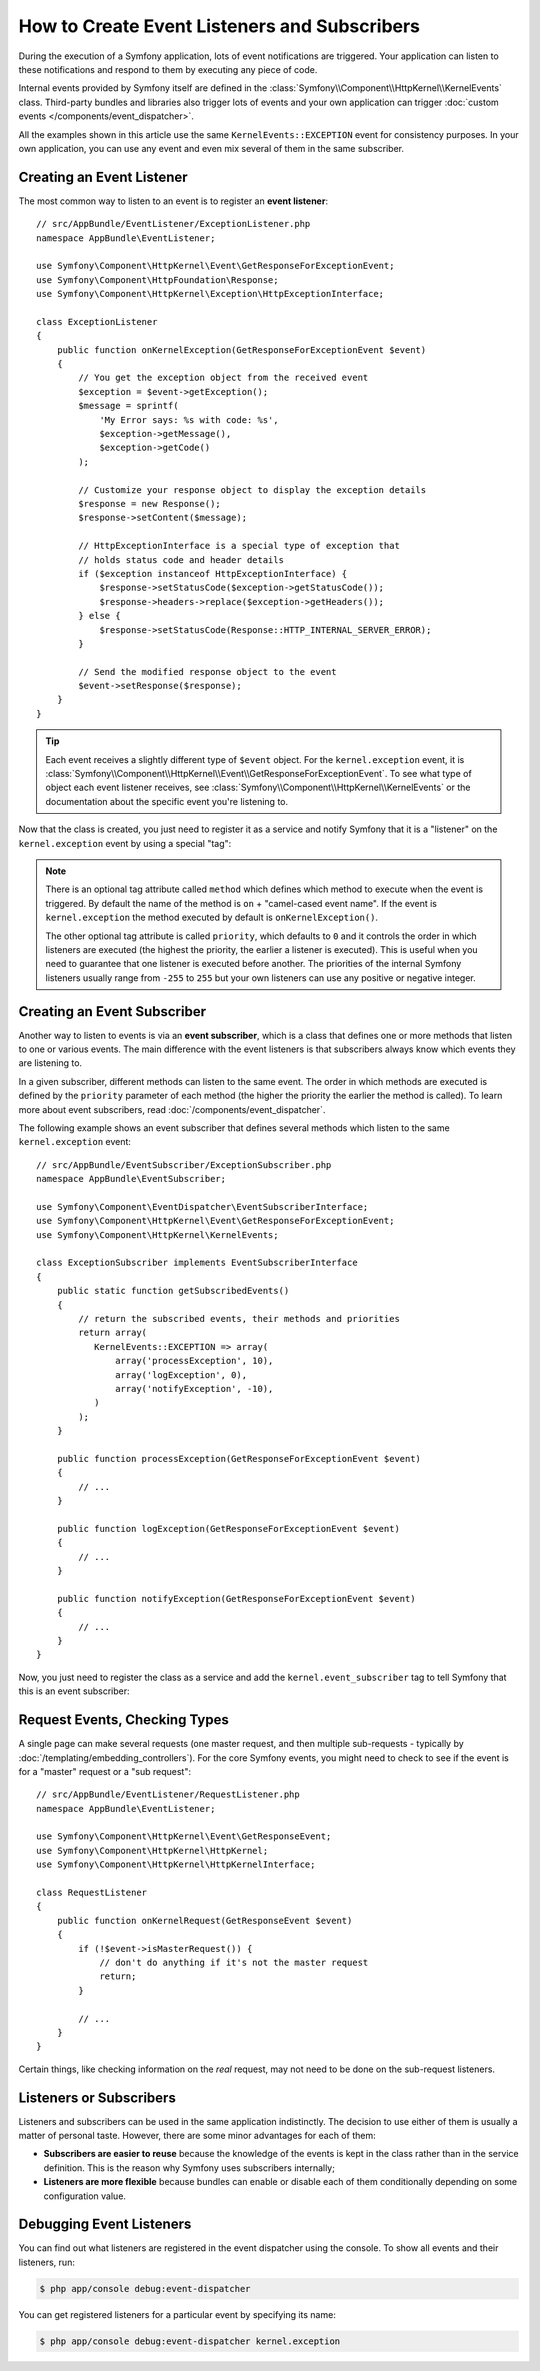 .. index::
   single: Events; Create listener
   single: Create subscriber

How to Create Event Listeners and Subscribers
=============================================

During the execution of a Symfony application, lots of event notifications are
triggered. Your application can listen to these notifications and respond to
them by executing any piece of code.

Internal events provided by Symfony itself are defined in the
:class:`Symfony\\Component\\HttpKernel\\KernelEvents` class. Third-party bundles
and libraries also trigger lots of events and your own application can trigger
:doc:`custom events </components/event_dispatcher>`.

All the examples shown in this article use the same ``KernelEvents::EXCEPTION``
event for consistency purposes. In your own application, you can use any event
and even mix several of them in the same subscriber.

Creating an Event Listener
--------------------------

The most common way to listen to an event is to register an **event listener**::

    // src/AppBundle/EventListener/ExceptionListener.php
    namespace AppBundle\EventListener;

    use Symfony\Component\HttpKernel\Event\GetResponseForExceptionEvent;
    use Symfony\Component\HttpFoundation\Response;
    use Symfony\Component\HttpKernel\Exception\HttpExceptionInterface;

    class ExceptionListener
    {
        public function onKernelException(GetResponseForExceptionEvent $event)
        {
            // You get the exception object from the received event
            $exception = $event->getException();
            $message = sprintf(
                'My Error says: %s with code: %s',
                $exception->getMessage(),
                $exception->getCode()
            );

            // Customize your response object to display the exception details
            $response = new Response();
            $response->setContent($message);

            // HttpExceptionInterface is a special type of exception that
            // holds status code and header details
            if ($exception instanceof HttpExceptionInterface) {
                $response->setStatusCode($exception->getStatusCode());
                $response->headers->replace($exception->getHeaders());
            } else {
                $response->setStatusCode(Response::HTTP_INTERNAL_SERVER_ERROR);
            }

            // Send the modified response object to the event
            $event->setResponse($response);
        }
    }

.. tip::

    Each event receives a slightly different type of ``$event`` object. For
    the ``kernel.exception`` event, it is :class:`Symfony\\Component\\HttpKernel\\Event\\GetResponseForExceptionEvent`.
    To see what type of object each event listener receives, see :class:`Symfony\\Component\\HttpKernel\\KernelEvents`
    or the documentation about the specific event you're listening to.

Now that the class is created, you just need to register it as a service and
notify Symfony that it is a "listener" on the ``kernel.exception`` event by
using a special "tag":

.. configuration-block::

    .. code-block:: yaml

        # app/config/services.yml
        services:
            app.exception_listener:
                class: AppBundle\EventListener\ExceptionListener
                tags:
                    - { name: kernel.event_listener, event: kernel.exception }

    .. code-block:: xml

        <!-- app/config/services.xml -->
        <?xml version="1.0" encoding="UTF-8" ?>
        <container xmlns="http://symfony.com/schema/dic/services"
            xmlns:xsi="http://www.w3.org/2001/XMLSchema-instance"
            xsi:schemaLocation="http://symfony.com/schema/dic/services http://symfony.com/schema/dic/services/services-1.0.xsd">

            <services>
                <service id="app.exception_listener"
                    class="AppBundle\EventListener\ExceptionListener">

                    <tag name="kernel.event_listener" event="kernel.exception" />
                </service>
            </services>
        </container>

    .. code-block:: php

        // app/config/services.php
        $container
            ->register('app.exception_listener', 'AppBundle\EventListener\ExceptionListener')
            ->addTag('kernel.event_listener', array('event' => 'kernel.exception'))
        ;

.. note::

    There is an optional tag attribute called ``method`` which defines which method
    to execute when the event is triggered. By default the name of the method is
    ``on`` + "camel-cased event name". If the event is ``kernel.exception`` the
    method executed by default is ``onKernelException()``.

    The other optional tag attribute is called  ``priority``, which defaults to
    ``0`` and it controls the order in which listeners are executed (the highest
    the priority, the earlier a listener is executed). This is useful when you
    need to guarantee that one listener is executed before another. The priorities
    of the internal Symfony listeners usually range from ``-255`` to ``255`` but
    your own listeners can use any positive or negative integer.

Creating an Event Subscriber
----------------------------

Another way to listen to events is via an **event subscriber**, which is a class
that defines one or more methods that listen to one or various events. The main
difference with the event listeners is that subscribers always know which events
they are listening to.

In a given subscriber, different methods can listen to the same event. The order
in which methods are executed is defined by the ``priority`` parameter of each
method (the higher the priority the earlier the method is called). To learn more
about event subscribers, read :doc:`/components/event_dispatcher`.

The following example shows an event subscriber that defines several methods which
listen to the same ``kernel.exception`` event::

    // src/AppBundle/EventSubscriber/ExceptionSubscriber.php
    namespace AppBundle\EventSubscriber;

    use Symfony\Component\EventDispatcher\EventSubscriberInterface;
    use Symfony\Component\HttpKernel\Event\GetResponseForExceptionEvent;
    use Symfony\Component\HttpKernel\KernelEvents;

    class ExceptionSubscriber implements EventSubscriberInterface
    {
        public static function getSubscribedEvents()
        {
            // return the subscribed events, their methods and priorities
            return array(
               KernelEvents::EXCEPTION => array(
                   array('processException', 10),
                   array('logException', 0),
                   array('notifyException', -10),
               )
            );
        }

        public function processException(GetResponseForExceptionEvent $event)
        {
            // ...
        }

        public function logException(GetResponseForExceptionEvent $event)
        {
            // ...
        }

        public function notifyException(GetResponseForExceptionEvent $event)
        {
            // ...
        }
    }

Now, you just need to register the class as a service and add the
``kernel.event_subscriber`` tag to tell Symfony that this is an event subscriber:

.. configuration-block::

    .. code-block:: yaml

        # app/config/services.yml
        services:
            app.exception_subscriber:
                class: AppBundle\EventSubscriber\ExceptionSubscriber
                tags:
                    - { name: kernel.event_subscriber }

    .. code-block:: xml

        <!-- app/config/services.xml -->
        <?xml version="1.0" encoding="UTF-8" ?>
        <container xmlns="http://symfony.com/schema/dic/services"
            xmlns:xsi="http://www.w3.org/2001/XMLSchema-instance"
            xsi:schemaLocation="http://symfony.com/schema/dic/services http://symfony.com/schema/dic/services/services-1.0.xsd">

            <services>
                <service id="app.exception_subscriber"
                    class="AppBundle\EventSubscriber\ExceptionSubscriber">

                    <tag name="kernel.event_subscriber"/>
                </service>
            </services>
        </container>

    .. code-block:: php

        // app/config/services.php
        $container
            ->register(
                'app.exception_subscriber',
                'AppBundle\EventSubscriber\ExceptionSubscriber'
            )
            ->addTag('kernel.event_subscriber')
        ;

Request Events, Checking Types
------------------------------

A single page can make several requests (one master request, and then multiple
sub-requests - typically by :doc:`/templating/embedding_controllers`). For the core
Symfony events, you might need to check to see if the event is for a "master" request
or a "sub request"::

    // src/AppBundle/EventListener/RequestListener.php
    namespace AppBundle\EventListener;

    use Symfony\Component\HttpKernel\Event\GetResponseEvent;
    use Symfony\Component\HttpKernel\HttpKernel;
    use Symfony\Component\HttpKernel\HttpKernelInterface;

    class RequestListener
    {
        public function onKernelRequest(GetResponseEvent $event)
        {
            if (!$event->isMasterRequest()) {
                // don't do anything if it's not the master request
                return;
            }

            // ...
        }
    }

Certain things, like checking information on the *real* request, may not need to
be done on the sub-request listeners.

.. _events-or-subscribers:

Listeners or Subscribers
------------------------

Listeners and subscribers can be used in the same application indistinctly. The
decision to use either of them is usually a matter of personal taste. However,
there are some minor advantages for each of them:

* **Subscribers are easier to reuse** because the knowledge of the events is kept
  in the class rather than in the service definition. This is the reason why
  Symfony uses subscribers internally;
* **Listeners are more flexible** because bundles can enable or disable each of
  them conditionally depending on some configuration value.

Debugging Event Listeners
-------------------------

You can find out what listeners are registered in the event dispatcher
using the console. To show all events and their listeners, run:

.. code-block:: bash

    $ php app/console debug:event-dispatcher

You can get registered listeners for a particular event by specifying
its name:

.. code-block:: bash

    $ php app/console debug:event-dispatcher kernel.exception
